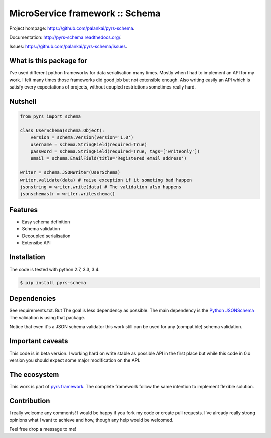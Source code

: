 ================================
MicroService framework :: Schema
================================

.. image:: https://travis-ci.org/palankai/pyrs-schema.svg?branch=master
       :target: https://travis-ci.org/palankai/pyrs-schema

.. image:: https://coveralls.io/repos/palankai/pyrs-schema/badge.svg?branch=master&service=github
  :target: https://coveralls.io/github/palankai/pyrs-schema?branch=master

.. image:: https://readthedocs.org/projects/pyrs-schema/badge/?version=stable
   :target: http://pyrs-schema.readthedocs.org/en/stable/
   :alt: Documentation Status


Project hompage: `<https://github.com/palankai/pyrs-schema>`_.

Documentation: `<http://pyrs-schema.readthedocs.org/>`_.

Issues: `<https://github.com/palankai/pyrs-schema/issues>`_.


What is this package for
------------------------

I've used different python frameworks for data serialisation many times. Mostly
when I had to implement an API for my work. I felt many times those frameworks
did good job but not extensible enough.
Also writing easily an API which is satisfy every expectations of projects,
without coupled restrictions sometimes really hard.

Nutshell
--------

.. code:: python

    from pyrs import schema

    class UserSchema(schema.Object):
        version = schema.Version(version='1.0')
        username = schema.StringField(required=True)
        password = schema.StringField(required=True, tags=['writeonly'])
        email = schema.EmailField(title='Registered email address')

    writer = schema.JSONWriter(UserSchema)
    writer.validate(data) # raise exception if it someting bad happen
    jsonstring = writer.write(data) # The validation also happens
    jsonschemastr = writer.writeschema()

Features
--------
- Easy schema definition
- Schema validation
- Decoupled serialisation
- Extensibe API

Installation
------------

The code is tested with python 2.7, 3.3, 3.4.

.. code:: bash

   $ pip install pyrs-schema

Dependencies
------------

See requirements.txt. But The goal is less dependency as possible. The main
dependency is the 
`Python JSONSchema <https://pypi.python.org/pypi/jsonschema>`_
The validation is using that package.

Notice that even it's a JSON schema validator this work still can be used
for any (compatible) schema validation.

Important caveats
-----------------

This code is in beta version. I working hard on write stable as possible API in
the first place but while this code in 0.x version you should expect some major
modification on the API.

The ecosystem
-------------

This work is part of `pyrs framework <https://github.com/palankai/pyrs>`_.
The complete framework follow the same intention to implement flexible
solution.

Contribution
------------

I really welcome any comments!
I would be happy if you fork my code or create pull requests.
I've already really strong opinions what I want to achieve and how, though any
help would be welcomed.

Feel free drop a message to me!
